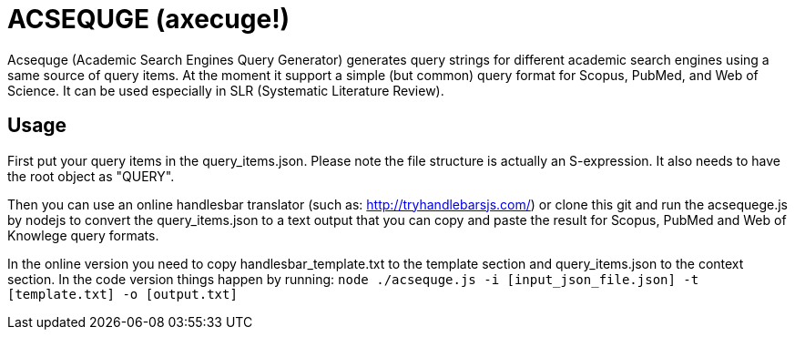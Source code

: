 = ACSEQUGE (axecuge!)

Acsequge (Academic Search Engines Query Generator) generates query strings for different academic search engines using a same source of query items.
At the moment it support a simple (but common) query format for Scopus, PubMed, and Web of Science.
It can be used especially in SLR (Systematic Literature Review).


== Usage
First put your query items in the  query_items.json.
Please note the file structure is actually an S-expression.
It also needs to have the root object as "QUERY".

Then you can use an online handlesbar translator (such as: http://tryhandlebarsjs.com/) or clone this git and run the acsequege.js by nodejs to convert the query_items.json to a text output that you can copy and paste the result for Scopus, PubMed and Web of Knowlege query formats.

In the online version you need to copy handlesbar_template.txt to the template section and query_items.json to the context section.
In the code version things happen by running:
`node ./acsequge.js -i [input_json_file.json] -t [template.txt] -o [output.txt]`

